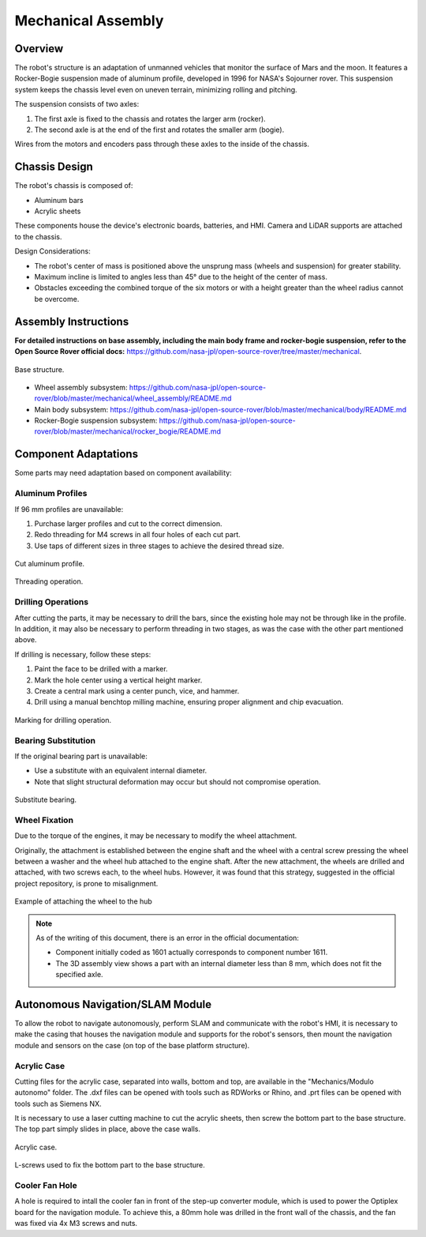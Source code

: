 Mechanical Assembly
===================

Overview
--------

The robot's structure is an adaptation of unmanned vehicles that monitor the surface of Mars and the moon. It features a Rocker-Bogie suspension made of aluminum profile, developed in 1996 for NASA's Sojourner rover. This suspension system keeps the chassis level even on uneven terrain, minimizing rolling and pitching.

The suspension consists of two axles:

1. The first axle is fixed to the chassis and rotates the larger arm (rocker).
2. The second axle is at the end of the first and rotates the smaller arm (bogie).

Wires from the motors and encoders pass through these axles to the inside of the chassis.

Chassis Design
--------------

The robot's chassis is composed of:

- Aluminum bars
- Acrylic sheets

These components house the device's electronic boards, batteries, and HMI. Camera and LiDAR supports are attached to the chassis.

Design Considerations:

- The robot's center of mass is positioned above the unsprung mass (wheels and suspension) for greater stability.
- Maximum incline is limited to angles less than 45° due to the height of the center of mass.
- Obstacles exceeding the combined torque of the six motors or with a height greater than the wheel radius cannot be overcome.

Assembly Instructions
---------------------

**For detailed instructions on base assembly, including the main body frame and rocker-bogie suspension, refer to the Open Source Rover official docs:** https://github.com/nasa-jpl/open-source-rover/tree/master/mechanical.

.. figure:: _static/base_structure.png
   :alt: Base structure
   :width: 50%
   :align: center

   Base structure.

- Wheel assembly subsystem: https://github.com/nasa-jpl/open-source-rover/blob/master/mechanical/wheel_assembly/README.md

- Main body subsystem: https://github.com/nasa-jpl/open-source-rover/blob/master/mechanical/body/README.md

- Rocker-Bogie suspension subsystem: https://github.com/nasa-jpl/open-source-rover/blob/master/mechanical/rocker_bogie/README.md

Component Adaptations
---------------------

Some parts may need adaptation based on component availability:

Aluminum Profiles
^^^^^^^^^^^^^^^^^

If 96 mm profiles are unavailable:

1. Purchase larger profiles and cut to the correct dimension.
2. Redo threading for M4 screws in all four holes of each cut part.
3. Use taps of different sizes in three stages to achieve the desired thread size.

.. figure:: _static/aluminum_profile.png
   :alt: Aluminum profile
   :width: 50%
   :align: center

   Cut aluminum profile.

.. figure:: _static/threading.png
   :alt: Threading
   :width: 50%
   :align: center

   Threading operation.

Drilling Operations
^^^^^^^^^^^^^^^^^^^

After cutting the parts, it may be necessary to drill the bars, since the existing hole may not be through like in the profile. In addition, it may also be necessary to perform threading in two stages, as was the case with the other part mentioned above.

If drilling is necessary, follow these steps:

1. Paint the face to be drilled with a marker.
2. Mark the hole center using a vertical height marker.
3. Create a central mark using a center punch, vice, and hammer.
4. Drill using a manual benchtop milling machine, ensuring proper alignment and chip evacuation.

.. figure:: _static/drilling_marking.png
   :alt: Drilling marking
   :width: 50%
   :align: center

   Marking for drilling operation.

Bearing Substitution
^^^^^^^^^^^^^^^^^^^^

If the original bearing part is unavailable:

- Use a substitute with an equivalent internal diameter.
- Note that slight structural deformation may occur but should not compromise operation.

.. figure:: _static/substitute_bearing.png
   :alt: Substitute bearing
   :width: 50%
   :align: center

   Substitute bearing.

Wheel Fixation
^^^^^^^^^^^^^^^

Due to the torque of the engines, it may be necessary to modify the wheel attachment.

Originally, the attachment is established between the engine shaft and the wheel with a central screw pressing the wheel between a washer and the wheel hub attached to the engine shaft. After the new attachment, the wheels are drilled and attached, with two screws each, to the wheel hubs. However, it was found that this strategy, suggested in the official project repository, is prone to misalignment.

.. figure:: _static/wheel_fixation.png
   :alt: Wheel fixation
   :width: 50%
   :align: center

   Example of attaching the wheel to the hub


.. note::
   As of the writing of this document, there is an error in the official documentation:

   - Component initially coded as 1601 actually corresponds to component number 1611.
   - The 3D assembly view shows a part with an internal diameter less than 8 mm, which does not fit the specified axle.

Autonomous Navigation/SLAM Module
---------------------------------

To allow the robot to navigate autonomously, perform SLAM and communicate with the robot's HMI, it is necessary to make the casing that houses the navigation module and supports for the robot's sensors, then mount the navigation module and sensors on the case (on top of the base platform structure).

Acrylic Case
^^^^^^^^^^^^^

Cutting files for the acrylic case, separated into walls, bottom and top, are available in the "Mechanics/Modulo autonomo" folder. The .dxf files can be opened with tools such as RDWorks or Rhino, and .prt files can be opened with tools such as Siemens NX.

It is necessary to use a laser cutting machine to cut the acrylic sheets, then screw the bottom part to the base structure. The top part simply slides in place, above the case walls.

.. figure:: _static/optiplex_case.jpg
   :alt: Acrylic case
   :width: 33%
   :align: center

   Acrylic case.

.. figure:: _static/optiplex_L_screws.jpg
   :alt: L-screws
   :width: 33%
   :align: center

   L-screws used to fix the bottom part to the base structure.

Cooler Fan Hole
^^^^^^^^^^^^^^^^

A hole is required to intall the cooler fan in front of the step-up converter module, which is used to power the Optiplex board for the navigation module.
To achieve this, a 80mm hole was drilled in the front wall of the chassis, and the fan was fixed via 4x M3 screws and nuts.
